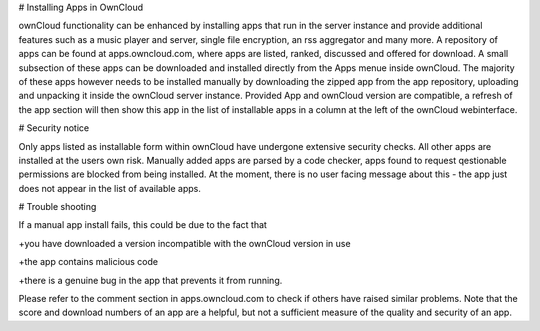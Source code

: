 # Installing Apps in OwnCloud

ownCloud functionality can be enhanced by installing apps that run in the server instance and provide additional features such as a music player and server, single file encryption, an rss aggregator and many more. A repository of apps can be found at apps.owncloud.com, where apps are listed, ranked, discussed and offered for download. A small subsection of these apps can be downloaded and installed directly from the Apps menue inside ownCloud. The majority of these apps however needs to be installed manually by downloading the zipped app from the app repository, uploading and unpacking it inside the ownCloud server instance. Provided App and ownCloud version are compatible, a refresh of the app section will then show this app in the list of installable apps in a column at the left of the ownCloud webinterface.

# Security notice

Only apps listed as installable form within ownCloud have undergone extensive security checks. All other apps are installed at the users own risk. Manually added apps are parsed by a code checker, apps found to request qestionable permissions are blocked from being installed. At the moment, there is no user facing message about this - the app just does not appear in the list of available apps.

# Trouble shooting

If a manual app install fails, this could be due to the fact that

+you have downloaded a version incompatible with the ownCloud version in use

+the app contains malicious code

+there is a genuine bug in the app that prevents it from running. 

Please refer to the comment section in apps.owncloud.com to check if others have raised similar problems. Note that the score and download numbers of an app are a helpful, but not a sufficient measure of the quality and security of an app.
